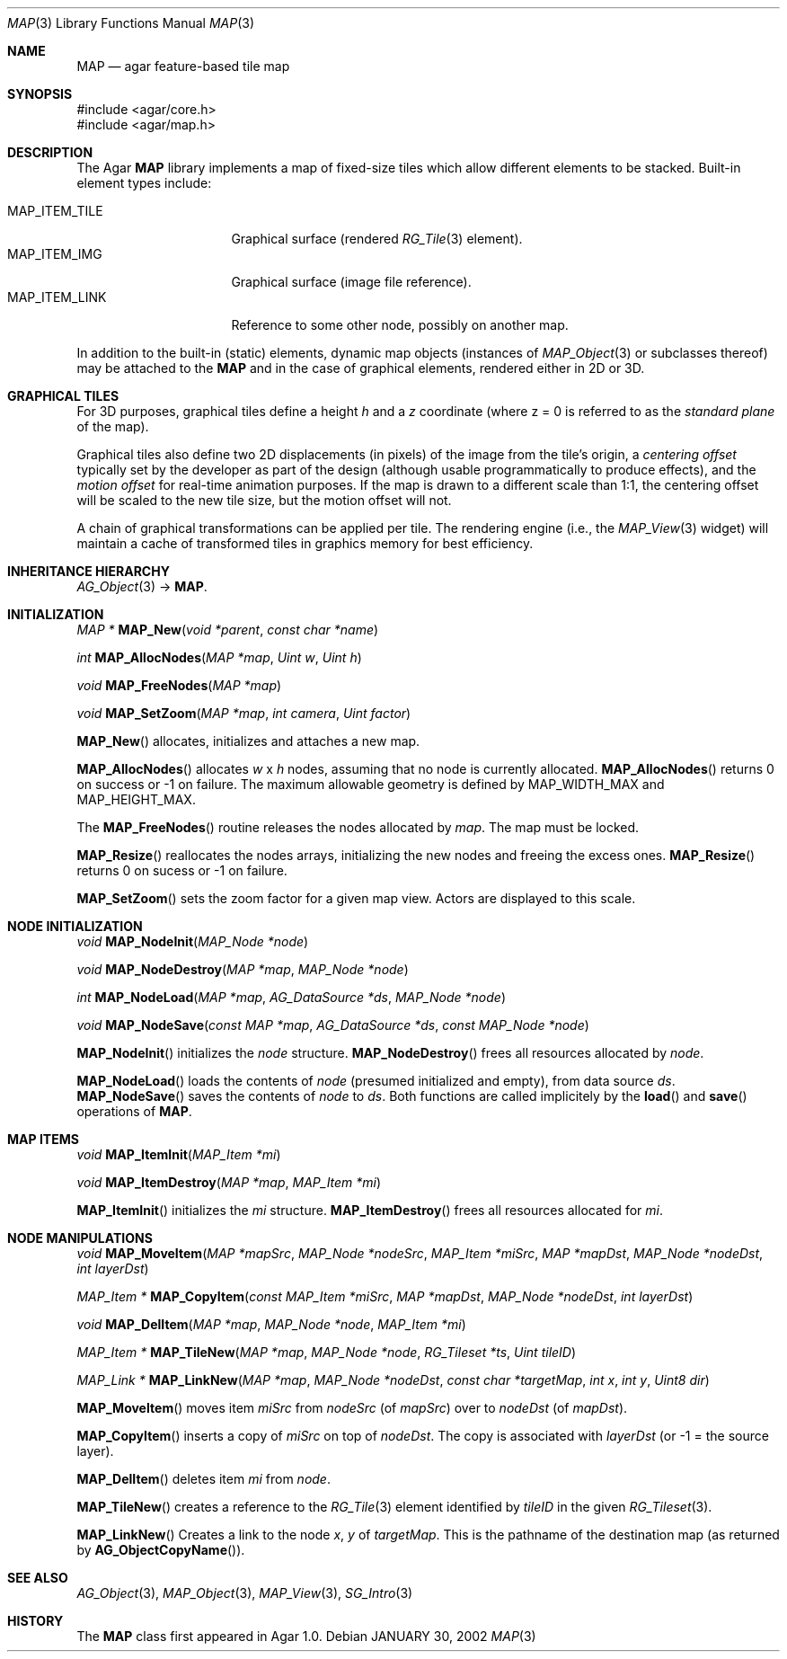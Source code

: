 .\"
.\" Copyright (c) 2001-2021 Julien Nadeau Carriere <vedge@csoft.net>
.\" All rights reserved.
.\"
.\" Redistribution and use in source and binary forms, with or without
.\" modification, are permitted provided that the following conditions
.\" are met:
.\" 1. Redistributions of source code must retain the above copyright
.\"    notice, this list of conditions and the following disclaimer.
.\" 2. Redistributions in binary form must reproduce the above copyright
.\"    notice, this list of conditions and the following disclaimer in the
.\"    documentation and/or other materials provided with the distribution.
.\" 
.\" THIS SOFTWARE IS PROVIDED BY THE AUTHOR ``AS IS'' AND ANY EXPRESS OR
.\" IMPLIED WARRANTIES, INCLUDING, BUT NOT LIMITED TO, THE IMPLIED
.\" WARRANTIES OF MERCHANTABILITY AND FITNESS FOR A PARTICULAR PURPOSE
.\" ARE DISCLAIMED. IN NO EVENT SHALL THE AUTHOR BE LIABLE FOR ANY DIRECT,
.\" INDIRECT, INCIDENTAL, SPECIAL, EXEMPLARY, OR CONSEQUENTIAL DAMAGES
.\" (INCLUDING BUT NOT LIMITED TO, PROCUREMENT OF SUBSTITUTE GOODS OR
.\" SERVICES; LOSS OF USE, DATA, OR PROFITS; OR BUSINESS INTERRUPTION)
.\" HOWEVER CAUSED AND ON ANY THEORY OF LIABILITY, WHETHER IN CONTRACT,
.\" STRICT LIABILITY, OR TORT (INCLUDING NEGLIGENCE OR OTHERWISE) ARISING
.\" IN ANY WAY OUT OF THE USE OF THIS SOFTWARE EVEN IF ADVISED OF THE
.\" POSSIBILITY OF SUCH DAMAGE.
.\"
.Dd JANUARY 30, 2002
.Dt MAP 3
.Os
.ds vT Agar API Reference
.ds oS Agar 1.6
.Sh NAME
.Nm MAP
.Nd agar feature-based tile map
.Sh SYNOPSIS
.Bd -literal
#include <agar/core.h>
#include <agar/map.h>
.Ed
.Sh DESCRIPTION
The Agar
.Nm
library implements a map of fixed-size tiles which allow different
elements to be stacked.
Built-in element types include:
.Pp
.Bl -tag -width "MAP_ITEM_TILE " -compact
.It MAP_ITEM_TILE
Graphical surface (rendered
.Xr RG_Tile 3
element).
.It MAP_ITEM_IMG
Graphical surface (image file reference).
.It MAP_ITEM_LINK
Reference to some other node, possibly on another map.
.El
.Pp
In addition to the built-in (static) elements, dynamic map objects
(instances of
.Xr MAP_Object 3
or subclasses thereof) may be attached to the
.Nm
and in the case of graphical elements, rendered either in 2D or 3D.
.Sh GRAPHICAL TILES
For 3D purposes, graphical tiles define a height
.Va h
and a
.Va z
coordinate (where z = 0 is referred to as the
.Em standard plane
of the map).
.Pp
Graphical tiles also define two 2D displacements (in pixels) of the image
from the tile's origin, a
.Em centering offset
typically set by the developer as part of the design (although usable
programmatically to produce effects),
and the
.Em motion offset
for real-time animation purposes.
If the map is drawn to a different scale than 1:1, the centering offset will
be scaled to the new tile size, but the motion offset will not.
.Pp
A chain of graphical transformations can be applied per tile.
The rendering engine (i.e., the
.Xr MAP_View 3
widget) will maintain a cache of transformed tiles in graphics memory
for best efficiency.
.Sh INHERITANCE HIERARCHY
.Xr AG_Object 3 ->
.Nm .
.Sh INITIALIZATION
.nr nS 1
.Ft "MAP *"
.Fn MAP_New "void *parent" "const char *name"
.Pp
.Ft int
.Fn MAP_AllocNodes "MAP *map" "Uint w" "Uint h"
.Pp
.Ft void
.Fn MAP_FreeNodes "MAP *map"
.Pp
.Ft void
.Fn MAP_SetZoom "MAP *map" "int camera" "Uint factor"
.Pp
.nr nS 0
.Fn MAP_New
allocates, initializes and attaches a new map.
.Pp
.Fn MAP_AllocNodes
allocates
.Fa w
x
.Fa h
nodes, assuming that no node is currently allocated.
.Fn MAP_AllocNodes
returns 0 on success or -1 on failure.
The maximum allowable geometry is defined by
.Dv MAP_WIDTH_MAX
and
.Dv MAP_HEIGHT_MAX .
.Pp
The
.Fn MAP_FreeNodes
routine releases the nodes allocated by
.Fa map .
The map must be locked.
.Pp
.Fn MAP_Resize
reallocates the nodes arrays, initializing the new nodes and
freeing the excess ones.
.Fn MAP_Resize
returns 0 on sucess or -1 on failure.
.Pp
.Fn MAP_SetZoom
sets the zoom factor for a given map view.
Actors are displayed to this scale.
.Sh NODE INITIALIZATION
.nr nS 1
.Ft void
.Fn MAP_NodeInit "MAP_Node *node"
.Pp
.Ft void
.Fn MAP_NodeDestroy "MAP *map" "MAP_Node *node"
.Pp
.Ft int
.Fn MAP_NodeLoad "MAP *map" "AG_DataSource *ds" "MAP_Node *node"
.Pp
.Ft void
.Fn MAP_NodeSave "const MAP *map" "AG_DataSource *ds" "const MAP_Node *node"
.Pp
.nr nS 0
.Fn MAP_NodeInit
initializes the
.Fa node
structure.
.Fn MAP_NodeDestroy
frees all resources allocated by
.Fa node .
.Pp
.Fn MAP_NodeLoad
loads the contents of
.Fa node
(presumed initialized and empty), from data source
.Fa ds .
.Fn MAP_NodeSave
saves the contents of
.Fa node
to
.Fa ds .
Both functions are called implicitely by the
.Fn load
and
.Fn save
operations of
.Nm .
.Sh MAP ITEMS
.nr nS 1
.Ft void
.Fn MAP_ItemInit "MAP_Item *mi"
.Pp
.Ft void
.Fn MAP_ItemDestroy "MAP *map" "MAP_Item *mi"
.Pp
.nr nS 0
.Fn MAP_ItemInit
initializes the
.Fa mi
structure.
.Fn MAP_ItemDestroy
frees all resources allocated for
.Fa mi .
.Sh NODE MANIPULATIONS
.nr nS 1
.Ft void
.Fn MAP_MoveItem "MAP *mapSrc" "MAP_Node *nodeSrc" "MAP_Item *miSrc" "MAP *mapDst" "MAP_Node *nodeDst" "int layerDst"
.Pp
.Ft "MAP_Item *"
.Fn MAP_CopyItem "const MAP_Item *miSrc" "MAP *mapDst" "MAP_Node *nodeDst" "int layerDst"
.Pp
.Ft void
.Fn MAP_DelItem "MAP *map" "MAP_Node *node" "MAP_Item *mi"
.Pp
.Ft "MAP_Item *"
.Fn MAP_TileNew "MAP *map" "MAP_Node *node" "RG_Tileset *ts" "Uint tileID"
.Pp
.Ft "MAP_Link *"
.Fn MAP_LinkNew "MAP *map" "MAP_Node *nodeDst" "const char *targetMap" "int x" "int y" "Uint8 dir"
.Pp
.nr nS 0
.Fn MAP_MoveItem
moves item
.Fa miSrc
from
.Fa nodeSrc
(of
.Fa mapSrc )
over to
.Fa nodeDst
(of
.Fa mapDst ) .
.Pp
.Fn MAP_CopyItem
inserts a copy of
.Fa miSrc
on top of
.Fa nodeDst .
The copy is associated with
.Fa layerDst
(or -1 = the source layer).
.Pp
.Fn MAP_DelItem
deletes item
.Fa mi
from
.Fa node .
.Pp
.Fn MAP_TileNew
creates a reference to the
.Xr RG_Tile 3
element identified by
.Fa tileID
in the given
.Xr RG_Tileset 3 .
.Pp
.Fn MAP_LinkNew
Creates a link to the node
.Fa x ,
.Fa y
of
.Fa targetMap .
This is the pathname of the destination map (as returned by
.Fn AG_ObjectCopyName ) .
.Sh SEE ALSO
.Xr AG_Object 3 ,
.Xr MAP_Object 3 ,
.Xr MAP_View 3 ,
.Xr SG_Intro 3
.Sh HISTORY
The
.Nm
class first appeared in Agar 1.0.
